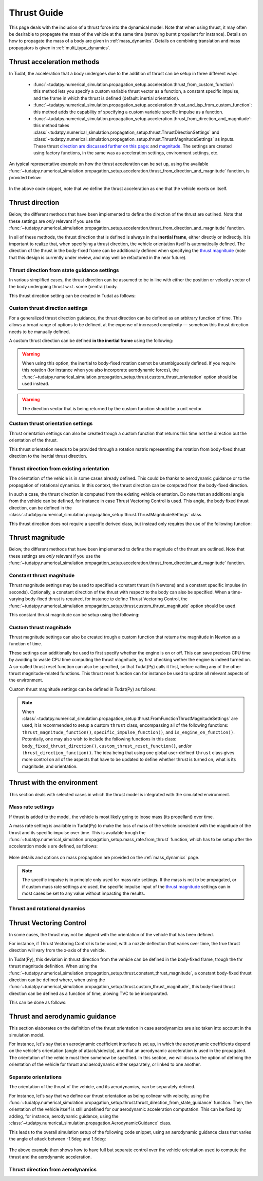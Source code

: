 .. _thrust_models:


========================
Thrust Guide
========================
This page deals with the inclusion of a thrust force into the dynamical model. Note that when using thrust, it may often be desirable to propagate the mass of the vehicle at the same time (removing burnt propellant for instance).
Details on how to propagate the mass of a body are given in :ref:`mass_dynamics`. Details on combining translation and mass propagators is given in :ref:`multi_type_dynamics`.

Thrust acceleration methods
~~~~~~~~~~~~~~~~~~~~~~~~~~~

In Tudat, the acceleration that a body undergoes due to the addition of thrust can be setup in three different ways:

   - :func:`~tudatpy.numerical_simulation.propagation_setup.acceleration.thrust_from_custom_function`: this method lets you specify a custom variable thrust vector as a function, a constant specific impulse, and the frame in which the thrust is defined (default: inertial orientation).
   - :func:`~tudatpy.numerical_simulation.propagation_setup.acceleration.thrust_and_isp_from_custom_function`: this method adds the capability of specifying a custom variable specific impulse as a function.
   - :func:`~tudatpy.numerical_simulation.propagation_setup.acceleration.thrust_from_direction_and_magnitude`: this method takes :class:`~tudatpy.numerical_simulation.propagation_setup.thrust.ThrustDirectionSettings` and :class:`~tudatpy.numerical_simulation.propagation_setup.thrust.ThrustMagnitudeSettings` as inputs. These thrust `direction are discussed further on this page: <#thrust-direction>`_ and `magnitude <#thrust-magnitude>`_. The settings are created using factory functions, in the same was as acceleration settings, environment settings, etc.
   

An typical representative example on how the thrust acceleration can be set up, using the available :func:`~tudatpy.numerical_simulation.propagation_setup.acceleration.thrust_from_direction_and_magnitude` function, is provided below:

   .. tabs::

      .. tab:: Python

         The Tudat(Py) API docs give more details on the :class:`~tudatpy.numerical_simulation.propagation_setup.thrust.ThrustDirectionSettings` and :class:`~tudatpy.numerical_simulation.propagation_setup.thrust.ThrustMagnitudeSettings` classes.

         .. literalinclude:: /_src_snippets/simulation/propagation_setup/thrust/thrust_accelerations_basic_syntax.py
            :language: python

      .. tab:: C++

         .. literalinclude:: /_src_snippets/simulation/propagation_setup/thrust/thrust_accelerations_basic_syntax.cpp
            :language: cp

In the above code snippet, note that we define the thrust acceleration as one that the vehicle exerts on itself.

Thrust direction
~~~~~~~~~~~~~~~~

Below, the different methods that have been implemented to define the direction of the thrust are outlined. Note that these settings are *only* relevant if you use the :func:`~tudatpy.numerical_simulation.propagation_setup.acceleration.thrust_from_direction_and_magnitude` function.

In all of these methods, the thrust direction that is defined is always in the **inertial frame**, either directly or indirectly. It is important to realize that, when specifying a thrust direction, the vehicle orientation itself is automatically defined.
The direction of the thrust in the body-fixed frame can be additionally defined when specifying the `thrust magnitude <#thrust-magnitude>`_ (note that this design is currently under review, and may well be refactored in the near future).


Thrust direction from state guidance settings
=============================================

In various simplified cases, the thrust direction can be assumed to be in line with either the position or velocity vector of the body undergoing thrust w.r.t. some (central) body.

This thrust direction setting can be created in Tudat as follows:

   .. tabs::

      .. tab:: Python

         The Tudat(Py) API docs give more details on the :func:`~tudatpy.numerical_simulation.propagation_setup.thrust.thrust_direction_from_state_guidance` function.

         .. literalinclude:: /_src_snippets/simulation/propagation_setup/thrust/thrust_direction_from_state_guidance.py
            :language: python

      .. tab:: C++

         .. literalinclude:: /_src_snippets/simulation/propagation_setup/thrust/thrust_direction_from_state_guidance.cpp
            :language: cp

Custom thrust direction settings
================================

For a generalized thrust direction guidance, the thrust direction can be defined as an arbitrary function of time. This allows a broad range of options to be defined, at the expense of increased complexity — somehow this thrust direction needs to be manually defined.

A custom thrust direction can be defined **in the inertial frame** using the following:

   .. tabs::

      .. tab:: Python

         The Tudat(Py) API docs give more details on the :func:`~tudatpy.numerical_simulation.propagation_setup.thrust.custom_thrust_direction` function.

         .. literalinclude:: /_src_snippets/simulation/propagation_setup/thrust/custom_thrust_direction.py
            :language: python

      .. tab:: C++

         .. literalinclude:: /_src_snippets/simulation/propagation_setup/thrust/custom_thrust_direction.cpp
            :language: cp

.. warning:: When using this option, the inertial to body-fixed rotation cannot be unambiguously defined. If you require this rotation (for instance when you also incorporate aerodynamic forces), the :func:`~tudatpy.numerical_simulation.propagation_setup.thrust.custom_thrust_orientation` option should be used instead.

.. warning:: The direction vector that is being returned by the custom function should be a unit vector.

Custom thrust orientation settings
==================================

Thrust orientation settings can also be created trough a custom function that returns this time not the direction but the orientation of the thrust.

This thrust orientation needs to be provided through a rotation matrix representing the rotation from body-fixed thrust direction to the inertial thrust direction.

   .. tabs::

      .. tab:: Python

         The Tudat(Py) API docs give more details on the :func:`~tudatpy.numerical_simulation.propagation_setup.thrust.custom_thrust_orientation` function.

         .. literalinclude:: /_src_snippets/simulation/propagation_setup/thrust/custom_thrust_orientation.py
            :language: python

      .. tab:: C++

         .. literalinclude:: /_src_snippets/simulation/propagation_setup/thrust/custom_thrust_orientation.cpp
            :language: cp

Thrust direction from existing orientation
==========================================

The orientation of the vehicle is in some cases already defined. This could be thanks to aerodynamic guidance or to the propagation of rotational dynamics. In this context, the thrust direction can be computed from the body-fixed direction. 

In such a case, the thrust direction is computed from the existing vehicle orientation.
Do note that an additional angle from the vehicle can be defined, for instance in case Thrust Vectoring Control is used.
This angle, the body fixed thrust direction, can be defined in the :class:`~tudatpy.numerical_simulation.propagation_setup.thrust.ThrustMagnitudeSettings` class.

This thrust direction does not require a specific derived class, but instead only requires the use of the following function:

   .. tabs::

      .. tab:: Python

         The Tudat(Py) API docs give more details on the :func:`~tudatpy.numerical_simulation.propagation_setup.thrust.thrust_from_existing_body_orientation` function.

         .. literalinclude:: /_src_snippets/simulation/propagation_setup/thrust/from_existing_orientation.py
            :language: python

      .. tab:: C++

         .. literalinclude:: /_src_snippets/simulation/propagation_setup/thrust/from_existing_orientation.cpp
            :language: cp

Thrust magnitude
~~~~~~~~~~~~~~~~

Below, the different methods that have been implemented to define the magniude of the thrust are outlined. Note that these settings are *only* relevant if you use the :func:`~tudatpy.numerical_simulation.propagation_setup.acceleration.thrust_from_direction_and_magnitude` function.
	


Constant thrust magnitude
=========================

Thrust magnitude settings may be used to specified a constant thrust (in Newtons) and a constant specific impulse (in seconds).
Optionally, a constant direction of the thrust with respect to the body can also be specified. When a time-varying body-fixed thrust is required, for instance to define Thrust Vectoring Control, the :func:`~tudatpy.numerical_simulation.propagation_setup.thrust.custom_thrust_magnitude` option should be used.

This constant thrust magnitude can be setup using the following:

   .. tabs::

      .. tab:: Python

         The Tudat(Py) API docs give more details on the :func:`~tudatpy.numerical_simulation.propagation_setup.thrust.constant_thrust_magnitude` function.

         .. literalinclude:: /_src_snippets/simulation/propagation_setup/thrust/constant_magnitude.py
            :language: python

      .. tab:: C++

         .. literalinclude:: /_src_snippets/simulation/propagation_setup/thrust/constant_magnitude.cpp
            :language: cp

Custom thrust magnitude
=======================

Thrust magnitude settings can also be created trough a custom function that returns the magnitude in Newton as a function of time.

These settings can additionally be used to first specify whether the engine is on or off.
This can save precious CPU time by avoiding to waste CPU time computing the thrust magnitude, by first checking wether the engine is indeed turned on.
A so-called thrust reset function can also be specified, so that Tudat(Py) calls it first, before calling any of the other thrust magnitude-related functions.
This thrust reset function can for instance be used to update all relevant aspects of the environment.

Custom thrust magnitude settings can be defined in Tudat(Py) as follows:

   .. tabs::

      .. tab:: Python

         The Tudat(Py) API docs give more details on the :func:`~tudatpy.numerical_simulation.propagation_setup.thrust.custom_thrust_magnitude` function.

         .. literalinclude:: /_src_snippets/simulation/propagation_setup/thrust/custom_magnitude.py
            :language: python

      .. tab:: C++

         .. literalinclude:: /_src_snippets/simulation/propagation_setup/thrust/custom_magnitude.cpp
            :language: cp

.. note:: When :class:`~tudatpy.numerical_simulation.propagation_setup.thrust.FromFunctionThrustMagnitudeSettings` are used, it is recommended to setup a custom :literal:`thrust` class, encompassing all of the following functions:
         :literal:`thrust_magnitude_function()`, :literal:`specific_impulse_function()`, and :literal:`is_engine_on_function()`. Potentially, one may also wish to include the following functions in this class:
         :literal:`body_fixed_thrust_direction()`, :literal:`custom_thrust_reset_function()`, and/or :literal:`thrust_direction_function()`.
         The idea being that using one global user-defined :literal:`thrust` class gives more control on all of the aspects that have to be updated to define whether thrust is turned on, what is its magnitude, and orientation.

Thrust with the environment
~~~~~~~~~~~~~~~~~~~~~~~~~~~

This section deals with selected cases in which the thrust model is integrated with the simulated environment.

Mass rate settings
==================

If thrust is added to the model, the vehicle is most likely going to loose mass (its propellant) over time.

A mass rate setting is available in Tudat(Py) to make the loss of mass of the vehicle consistent with the magnitude of the thrust and its specific impulse over time.
This is available trough the :func:`~tudatpy.numerical_simulation.propagation_setup.mass_rate.from_thrust` function, which has to be setup after the acceleration models are defined, as follows:

   .. tabs::

      .. tab:: Python

         .. literalinclude:: /_src_snippets/simulation/propagation_setup/thrust/thrust_mass_rate.py
            :language: python

      .. tab:: C++

         .. literalinclude:: /_src_snippets/simulation/propagation_setup/thrust/thrust_mass_rate.cpp
            :language: cp

More details and options on mass propagation are provided on the :ref:`mass_dynamics` page.

.. note::
   The specific impulse is in principle only used for mass rate settings.
   If the mass is not to be propagated, or if custom mass rate settings are used, the specific impulse input of the `thrust magnitude <#thrust-magnitude>`_ settings
   can in most cases be set to any value without impacting the results.

Thrust and rotational dynamics
==============================
.. todo::
   A more detailed explanation on how to integrate and use thrust direction from rotational dynamics is to be added here later. As discussed above, the :func:`~tudatpy.numerical_simulation.propagation_setup.thrust.thrust_from_existing_body_orientation` can be used to automatically use the current body orientation to calculate the thrust. Details on how to incorporate the thrust torque are to be added later.
   

Thrust Vectoring Control
~~~~~~~~~~~~~~~~~~~~~~~~
In some cases, the thrust may not be aligned with the orientation of the vehicle that has been defined.

For instance, if Thrust Vectoring Control is to be used, with a nozzle deflection that varies over time, the true thrust direction will vary from the x-axis of the vehicle.

In Tudat(Py), this deviation in thrust direction from the vehicle can be defined in the body-fixed frame, trough the thr thrust magnitude definition.
When using the :func:`~tudatpy.numerical_simulation.propagation_setup.thrust.constant_thrust_magnitude`, a constant body-fixed thrust direction can be defined where,
when using the :func:`~tudatpy.numerical_simulation.propagation_setup.thrust.custom_thrust_magnitude`, this body-fixed thrust direction can be defined as a function of time, alowing TVC to be incorporated.

This can be done as follows:

   .. tabs::

      .. tab:: Python

         .. literalinclude:: /_src_snippets/simulation/propagation_setup/thrust/thrust_orientation_body_fixed.py
            :language: python

      .. tab:: C++

         .. literalinclude:: /_src_snippets/simulation/propagation_setup/thrust/thrust_orientation_body_fixed.cpp
            :language: cp

Thrust and aerodynamic guidance
~~~~~~~~~~~~~~~~~~~~~~~~~~~~~~~

This section elaborates on the definition of the thrust orientation in case aerodynamics are also taken into account in the simulation model.

For instance, let's say that an aerodynamic coefficient interface is set up, in which the aerodynamic coefficients depend on the vehicle's orientation (angle of attack/sideslip), and that an aerodynamic acceleration is used in the propagated. The orientation of the vehicle must then somehow be specified.
In this section, we will discuss the option of defining the orientation of the vehicle for thrust and aerodynamic either separately, or linked to one another. 

Separate orientations
=====================

The orientation of the thrust of the vehicle, and its aerodynamics, can be separately defined.

For instance, let's say that we define our thrust orientation as being colinear with velocity, using the :func:`~tudatpy.numerical_simulation.propagation_setup.thrust.thrust_direction_from_state_guidance` function.
Then, the orientation of the vehicle itself is still undefined for our aerodynamic acceleration computation.
This can be fixed by adding, for instance, aerodynamic guidance, using the :class:`~tudatpy.numerical_simulation.propagation.AerodynamicGuidance` class.

This leads to the overall simulation setup of the following code snippet, using an aerodynamic guidance class that varies the angle of attack between -1.5deg and 1.5deg:

   .. tabs::

      .. tab:: Python

         .. literalinclude:: /_src_snippets/simulation/propagation_setup/thrust/thrust_vs_aero_orientation.py
            :language: python

      .. tab:: C++

         .. literalinclude:: /_src_snippets/simulation/propagation_setup/thrust/thrust_vs_aero_orientation.cpp
            :language: cp

The above example then shows how to have full but separate control over the vehicle orientation used to compute the thrust and the  aerodynamic acceleration.

Thrust direction from aerodynamics
==================================
.. todo::
   An explanation on how to use thrust direction from existing orientation defined by aerodynamic guidance is to be added here later.
